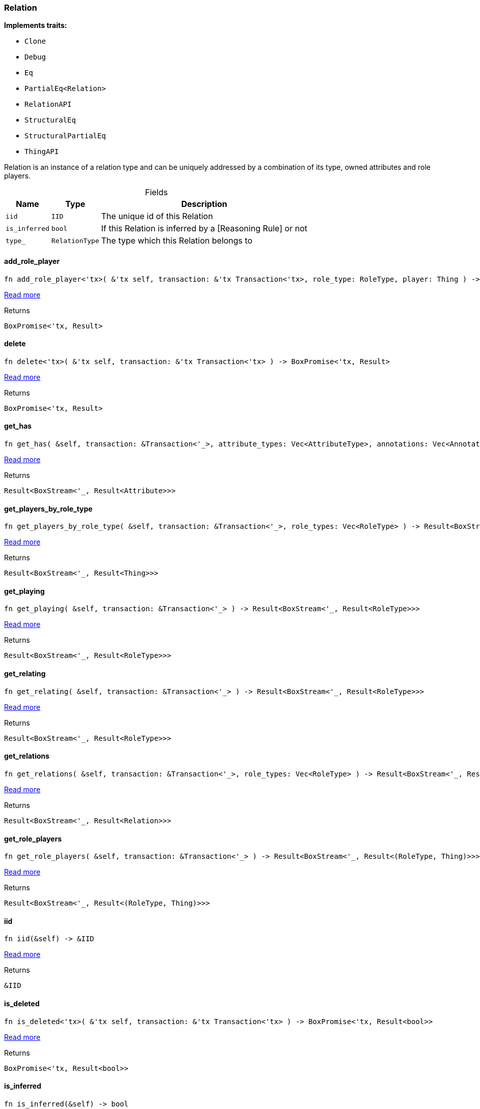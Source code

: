 [#_struct_Relation]
=== Relation

*Implements traits:*

* `Clone`
* `Debug`
* `Eq`
* `PartialEq<Relation>`
* `RelationAPI`
* `StructuralEq`
* `StructuralPartialEq`
* `ThingAPI`

Relation is an instance of a relation type and can be uniquely addressed by a combination of its type, owned attributes and role players.

[caption=""]
.Fields
// tag::properties[]
[cols="~,~,~"]
[options="header"]
|===
|Name |Type |Description
a| `iid` a| `IID` a| The unique id of this Relation
a| `is_inferred` a| `bool` a| If this Relation is inferred by a [Reasoning Rule] or not
a| `type_` a| `RelationType` a| The type which this Relation belongs to
|===
// end::properties[]

// tag::methods[]
[#_struct_Relation_method_add_role_player]
==== add_role_player

[source,rust]
----
fn add_role_player<'tx>( &'tx self, transaction: &'tx Transaction<'tx>, role_type: RoleType, player: Thing ) -> BoxPromise<'tx, Result>
----

<<#_trait_RelationAPI_method_add_role_player,Read more>>

[caption=""]
.Returns
[source,rust]
----
BoxPromise<'tx, Result>
----

[#_struct_Relation_method_delete]
==== delete

[source,rust]
----
fn delete<'tx>( &'tx self, transaction: &'tx Transaction<'tx> ) -> BoxPromise<'tx, Result>
----

<<#_trait_ThingAPI_method_delete,Read more>>

[caption=""]
.Returns
[source,rust]
----
BoxPromise<'tx, Result>
----

[#_struct_Relation_method_get_has]
==== get_has

[source,rust]
----
fn get_has( &self, transaction: &Transaction<'_>, attribute_types: Vec<AttributeType>, annotations: Vec<Annotation> ) -> Result<BoxStream<'_, Result<Attribute>>>
----

<<#_trait_ThingAPI_method_get_has,Read more>>

[caption=""]
.Returns
[source,rust]
----
Result<BoxStream<'_, Result<Attribute>>>
----

[#_struct_Relation_method_get_players_by_role_type]
==== get_players_by_role_type

[source,rust]
----
fn get_players_by_role_type( &self, transaction: &Transaction<'_>, role_types: Vec<RoleType> ) -> Result<BoxStream<'_, Result<Thing>>>
----

<<#_trait_RelationAPI_method_get_players_by_role_type,Read more>>

[caption=""]
.Returns
[source,rust]
----
Result<BoxStream<'_, Result<Thing>>>
----

[#_struct_Relation_method_get_playing]
==== get_playing

[source,rust]
----
fn get_playing( &self, transaction: &Transaction<'_> ) -> Result<BoxStream<'_, Result<RoleType>>>
----

<<#_trait_ThingAPI_method_get_playing,Read more>>

[caption=""]
.Returns
[source,rust]
----
Result<BoxStream<'_, Result<RoleType>>>
----

[#_struct_Relation_method_get_relating]
==== get_relating

[source,rust]
----
fn get_relating( &self, transaction: &Transaction<'_> ) -> Result<BoxStream<'_, Result<RoleType>>>
----

<<#_trait_RelationAPI_method_get_relating,Read more>>

[caption=""]
.Returns
[source,rust]
----
Result<BoxStream<'_, Result<RoleType>>>
----

[#_struct_Relation_method_get_relations]
==== get_relations

[source,rust]
----
fn get_relations( &self, transaction: &Transaction<'_>, role_types: Vec<RoleType> ) -> Result<BoxStream<'_, Result<Relation>>>
----

<<#_trait_ThingAPI_method_get_relations,Read more>>

[caption=""]
.Returns
[source,rust]
----
Result<BoxStream<'_, Result<Relation>>>
----

[#_struct_Relation_method_get_role_players]
==== get_role_players

[source,rust]
----
fn get_role_players( &self, transaction: &Transaction<'_> ) -> Result<BoxStream<'_, Result<(RoleType, Thing)>>>
----

<<#_trait_RelationAPI_method_get_role_players,Read more>>

[caption=""]
.Returns
[source,rust]
----
Result<BoxStream<'_, Result<(RoleType, Thing)>>>
----

[#_struct_Relation_tymethod_iid]
==== iid

[source,rust]
----
fn iid(&self) -> &IID
----

<<#_trait_ThingAPI_tymethod_iid,Read more>>

[caption=""]
.Returns
[source,rust]
----
&IID
----

[#_struct_Relation_tymethod_is_deleted]
==== is_deleted

[source,rust]
----
fn is_deleted<'tx>( &'tx self, transaction: &'tx Transaction<'tx> ) -> BoxPromise<'tx, Result<bool>>
----

<<#_trait_ThingAPI_tymethod_is_deleted,Read more>>

[caption=""]
.Returns
[source,rust]
----
BoxPromise<'tx, Result<bool>>
----

[#_struct_Relation_tymethod_is_inferred]
==== is_inferred

[source,rust]
----
fn is_inferred(&self) -> bool
----

<<#_trait_ThingAPI_tymethod_is_inferred,Read more>>

[caption=""]
.Returns
[source,rust]
----
bool
----

[#_struct_Relation_method_remove_role_player]
==== remove_role_player

[source,rust]
----
fn remove_role_player<'tx>( &'tx self, transaction: &'tx Transaction<'tx>, role_type: RoleType, player: Thing ) -> BoxPromise<'tx, Result>
----

<<#_trait_RelationAPI_method_remove_role_player,Read more>>

[caption=""]
.Returns
[source,rust]
----
BoxPromise<'tx, Result>
----

[#_struct_Relation_method_set_has]
==== set_has

[source,rust]
----
fn set_has<'tx>( &'tx self, transaction: &'tx Transaction<'tx>, attribute: Attribute ) -> BoxPromise<'tx, Result>
----

<<#_trait_ThingAPI_method_set_has,Read more>>

[caption=""]
.Returns
[source,rust]
----
BoxPromise<'tx, Result>
----

[#_struct_Relation_method_unset_has]
==== unset_has

[source,rust]
----
fn unset_has<'tx>( &'tx self, transaction: &'tx Transaction<'tx>, attribute: Attribute ) -> BoxPromise<'tx, Result>
----

<<#_trait_ThingAPI_method_unset_has,Read more>>

[caption=""]
.Returns
[source,rust]
----
BoxPromise<'tx, Result>
----

// end::methods[]

